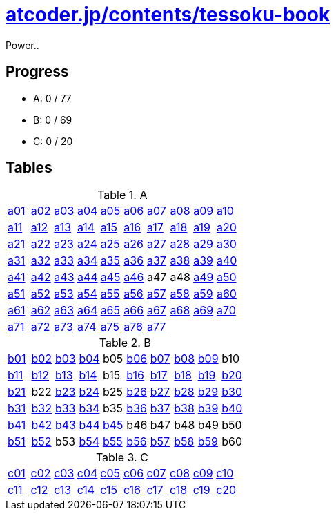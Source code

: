 = https://atcoder.jp/contests/tessoku-book[atcoder.jp/contents/tessoku-book]

Power..

== Progress

- A: 0 / 77
- B: 0 / 69
- C: 0 / 20

== Tables

.A
|===
| link:./a01/Main.hs[a01] | link:./a02/Main.hs[a02] | link:./a03/Main.hs[a03] | link:./a04/Main.hs[a04] | link:./a05/Main.hs[a05] | link:./a06/Main.hs[a06] | link:./a07/Main.hs[a07] | link:./a08/Main.hs[a08] | link:./a09/Main.hs[a09] | link:./a10/Main.hs[a10]
| link:./a11/Main.hs[a11] | link:./a12/Main.hs[a12] | link:./a13/Main.hs[a13] | link:./a14/Main.hs[a14] | link:./a15/Main.hs[a15] | link:./a16/Main.hs[a16] | link:./a17/Main.hs[a17] | link:./a18/Main.hs[a18] | link:./a19/Main.hs[a19] | link:./a20/Main.hs[a20]
| link:./a21/Main.hs[a21] | link:./a22/Main.hs[a22] | link:./a23/Main.hs[a23] | link:./a24/Main.hs[a24] | link:./a25/Main.hs[a25] | link:./a26/Main.hs[a26] | link:./a27/Main.hs[a27] | link:./a28/Main.hs[a28] | link:./a29/Main.hs[a29] | link:./a30/Main.hs[a30]
| link:./a31/Main.hs[a31] | link:./a32/Main.hs[a32] | link:./a33/Main.hs[a33] | link:./a34/Main.hs[a34] | link:./a35/Main.hs[a35] | link:./a36/Main.hs[a36] | link:./a37/Main.hs[a37] | link:./a38/Main.hs[a38] | link:./a39/Main.hs[a39] | link:./a40/Main.hs[a40]
| link:./a41/Main.hs[a41] | link:./a42/Main.hs[a42] | link:./a43/Main.hs[a43] | link:./a44/Main.hs[a44] | link:./a45/Main.hs[a45] | link:./a46/Main.hs[a46] | a47 | a48 | link:./a49/Main.hs[a49] | link:./a50/Main.hs[a50]
| link:./a51/Main.hs[a51] | link:./a52/Main.hs[a52] | link:./a53/Main.hs[a53] | link:./a54/Main.hs[a54] | link:./a55/Main.hs[a55] | link:./a56/Main.hs[a56] | link:./a57/Main.hs[a57] | link:./a58/Main.hs[a58] | link:./a59/Main.hs[a59] | link:./a60/Main.hs[a60]
| link:./a61/Main.hs[a61] | link:./a62/Main.hs[a62] | link:./a63/Main.hs[a63] | link:./a64/Main.hs[a64] | link:./a65/Main.hs[a65] | link:./a66/Main.hs[a66] | link:./a67/Main.hs[a67] | link:./a68/Main.hs[a68] | link:./a69/Main.hs[a69] | link:./a70/Main.hs[a70]
| link:./a71/Main.hs[a71] | link:./a72/Main.hs[a72] | link:./a73/Main.hs[a73] | link:./a74/Main.hs[a74] | link:./a75/Main.hs[a75] | link:./a76/Main.hs[a76] | link:./a77/Main.hs[a77] | | |
|===

.B
|===
| link:./b01/Main.hs[b01] | link:./b02/Main.hs[b02] | link:./b03/Main.hs[b03] | link:./b04/Main.hs[b04] | b05 | link:./b06/Main.hs[b06] | link:./b07/Main.hs[b07] | link:./b08/Main.hs[b08] | link:./b09/Main.hs[b09] | b10
| link:./b11/Main.hs[b11] | link:./b12/Main.hs[b12] | link:./b13/Main.hs[b13] | link:./b14/Main.hs[b14] | b15 | link:./b16/Main.hs[b16] | link:./b17/Main.hs[b17] | link:./b18/Main.hs[b18] | link:./b19/Main.hs[b19] | link:./b20/Main.hs[b20]
| link:./b21/Main.hs[b21] | b22 | link:./b23/Main.hs[b23] | link:./b24/Main.hs[b24] | b25 | link:./b26/Main.hs[b26] | link:./b27/Main.hs[b27] | link:./b28/Main.hs[b28] | link:./b29/Main.hs[b29] | link:./b30/Main.hs[b30]
| link:./b31/Main.hs[b31] | link:./b32/Main.hs[b32] | link:./b33/Main.hs[b33] | link:./b34/Main.hs[b34] | b35 | link:./b36/Main.hs[b36] | link:./b37/Main.hs[b37] | link:./b38/Main.hs[b38] | link:./b39/Main.hs[b39] | link:./b40/Main.hs[b40]
| link:./b41/Main.hs[b41] | link:./b42/Main.hs[b42] | link:./b43/Main.hs[b43] | link:./b44/Main.hs[b44] | link:./b45/Main.hs[b45] | b46 | b47 | b48 | b49 | b50 
| link:./b51/Main.hs[b51] | link:./b52/Main.hs[b52] | b53 | link:./b54/Main.hs[b54] | link:./b55/Main.hs[b55] | link:./b56/Main.hs[b56] | link:./b57/Main.hs[b57] | link:./b58/Main.hs[b58] | link:./b59/Main.hs[b59] | b60
| link:./b61/Main.hs[b61] | link:./b62/Main.hs[b62] | link:./b63/Main.hs[b63] | link:./b64/Main.hs[b64] | link:./b65/Main.hs[b65] | link:./b66/Main.hs[b66] | link:./b67/Main.hs[b67] | link:./b68/Main.hs[b68] | link:./b69/Main.hs[b69]
|===

.C
|===
| link:./c01/Main.hs[c01] | link:./c02/Main.hs[c02] | link:./c03/Main.hs[c03] | link:./c04/Main.hs[c04] | link:./c05/Main.hs[c05] | link:./c06/Main.hs[c06] | link:./c07/Main.hs[c07] | link:./c08/Main.hs[c08] | link:./c09/Main.hs[c09] | link:./c10/Main.hs[c10]
| link:./c11/Main.hs[c11] | link:./c12/Main.hs[c12] | link:./c13/Main.hs[c13] | link:./c14/Main.hs[c14] | link:./c15/Main.hs[c15] | link:./c16/Main.hs[c16] | link:./c17/Main.hs[c17] | link:./c18/Main.hs[c18] | link:./c19/Main.hs[c19] | link:./c20/Main.hs[c20]
|===

